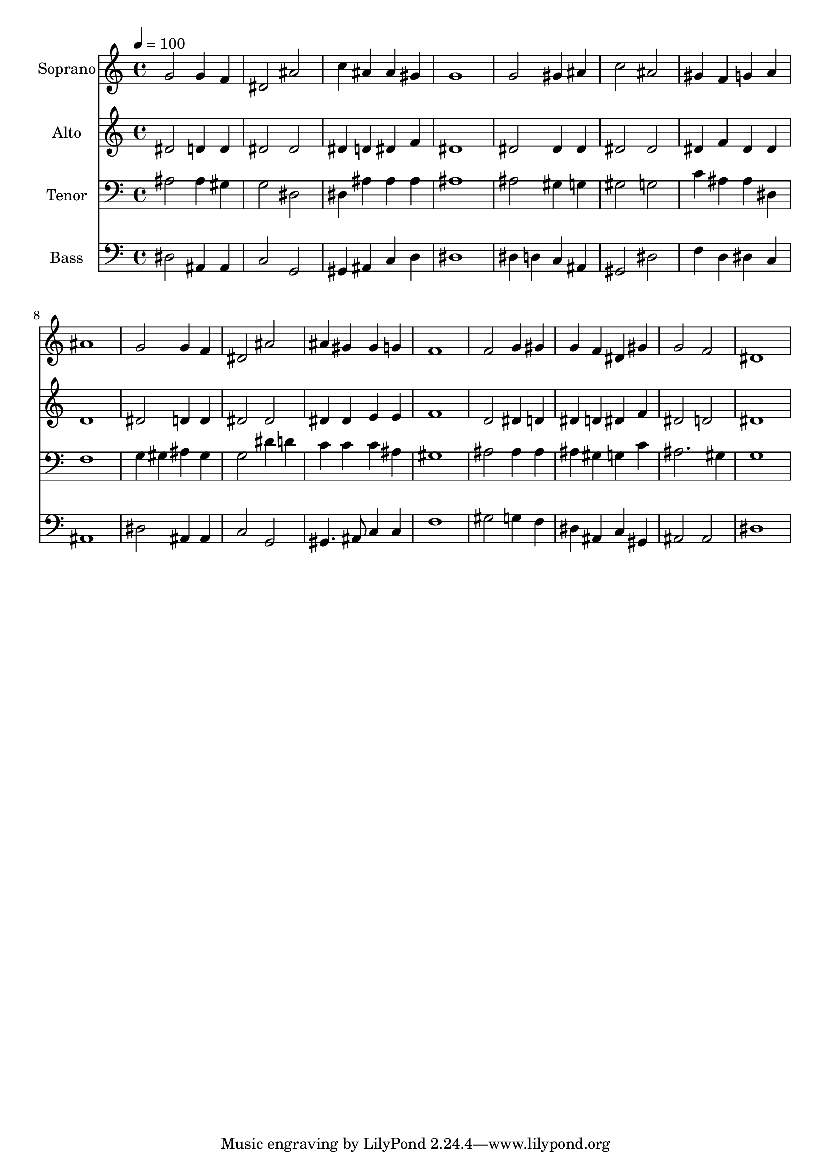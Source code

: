 % Lily was here -- automatically converted by c:/Program Files (x86)/LilyPond/usr/bin/midi2ly.py from output/midi/dh050fv.mid
\version "2.14.0"

\layout {
  \context {
    \Voice
    \remove "Note_heads_engraver"
    \consists "Completion_heads_engraver"
    \remove "Rest_engraver"
    \consists "Completion_rest_engraver"
  }
}

trackAchannelA = {


  \key c \major
    
  \time 4/4 
  

  \key c \major
  
  \tempo 4 = 100 
  
  % [MARKER] Conduct
  
}

trackA = <<
  \context Voice = voiceA \trackAchannelA
>>


trackBchannelA = {
  
  \set Staff.instrumentName = "Soprano"
  
}

trackBchannelB = \relative c {
  g''2 g4 f 
  | % 2
  dis2 ais' 
  | % 3
  c4 ais ais gis 
  | % 4
  g1 
  | % 5
  g2 gis4 ais 
  | % 6
  c2 ais 
  | % 7
  gis4 f g a 
  | % 8
  ais1 
  | % 9
  g2 g4 f 
  | % 10
  dis2 ais' 
  | % 11
  ais4 gis gis g 
  | % 12
  f1 
  | % 13
  f2 g4 gis 
  | % 14
  g f dis gis 
  | % 15
  g2 f 
  | % 16
  dis1 
  | % 17
  
}

trackB = <<
  \context Voice = voiceA \trackBchannelA
  \context Voice = voiceB \trackBchannelB
>>


trackCchannelA = {
  
  \set Staff.instrumentName = "Alto"
  
}

trackCchannelB = \relative c {
  dis'2 d4 d 
  | % 2
  dis2 dis 
  | % 3
  dis4 d dis f 
  | % 4
  dis1 
  | % 5
  dis2 dis4 dis 
  | % 6
  dis2 dis 
  | % 7
  dis4 f dis dis 
  | % 8
  d1 
  | % 9
  dis2 d4 d 
  | % 10
  dis2 dis 
  | % 11
  dis4 dis e e 
  | % 12
  f1 
  | % 13
  d2 dis4 d 
  | % 14
  dis d dis f 
  | % 15
  dis2 d 
  | % 16
  dis1 
  | % 17
  
}

trackC = <<
  \context Voice = voiceA \trackCchannelA
  \context Voice = voiceB \trackCchannelB
>>


trackDchannelA = {
  
  \set Staff.instrumentName = "Tenor"
  
}

trackDchannelB = \relative c {
  ais'2 ais4 gis 
  | % 2
  g2 dis 
  | % 3
  dis4 ais' ais ais 
  | % 4
  ais1 
  | % 5
  ais2 gis4 g 
  | % 6
  gis2 g 
  | % 7
  c4 ais ais dis, 
  | % 8
  f1 
  | % 9
  g4 gis ais gis 
  | % 10
  g2 dis'4 d 
  | % 11
  c c c ais 
  | % 12
  gis1 
  | % 13
  ais2 ais4 ais 
  | % 14
  ais gis g c 
  | % 15
  ais2. gis4 
  | % 16
  g1 
  | % 17
  
}

trackD = <<

  \clef bass
  
  \context Voice = voiceA \trackDchannelA
  \context Voice = voiceB \trackDchannelB
>>


trackEchannelA = {
  
  \set Staff.instrumentName = "Bass"
  
}

trackEchannelB = \relative c {
  dis2 ais4 ais 
  | % 2
  c2 g 
  | % 3
  gis4 ais c d 
  | % 4
  dis1 
  | % 5
  dis4 d c ais 
  | % 6
  gis2 dis' 
  | % 7
  f4 d dis c 
  | % 8
  ais1 
  | % 9
  dis2 ais4 ais 
  | % 10
  c2 g 
  | % 11
  gis4. ais8 c4 c 
  | % 12
  f1 
  | % 13
  gis2 g4 f 
  | % 14
  dis ais c gis 
  | % 15
  ais2 ais 
  | % 16
  dis1 
  | % 17
  
}

trackE = <<

  \clef bass
  
  \context Voice = voiceA \trackEchannelA
  \context Voice = voiceB \trackEchannelB
>>


trackF = <<
>>


trackGchannelA = {
  
  \set Staff.instrumentName = "Digital Hymn #50"
  
}

trackG = <<
  \context Voice = voiceA \trackGchannelA
>>


trackHchannelA = {
  
  \set Staff.instrumentName = "Abide With Me"
  
}

trackH = <<
  \context Voice = voiceA \trackHchannelA
>>


\score {
  <<
    \context Staff=trackB \trackA
    \context Staff=trackB \trackB
    \context Staff=trackC \trackA
    \context Staff=trackC \trackC
    \context Staff=trackD \trackA
    \context Staff=trackD \trackD
    \context Staff=trackE \trackA
    \context Staff=trackE \trackE
  >>
  \layout {}
  \midi {}
}
